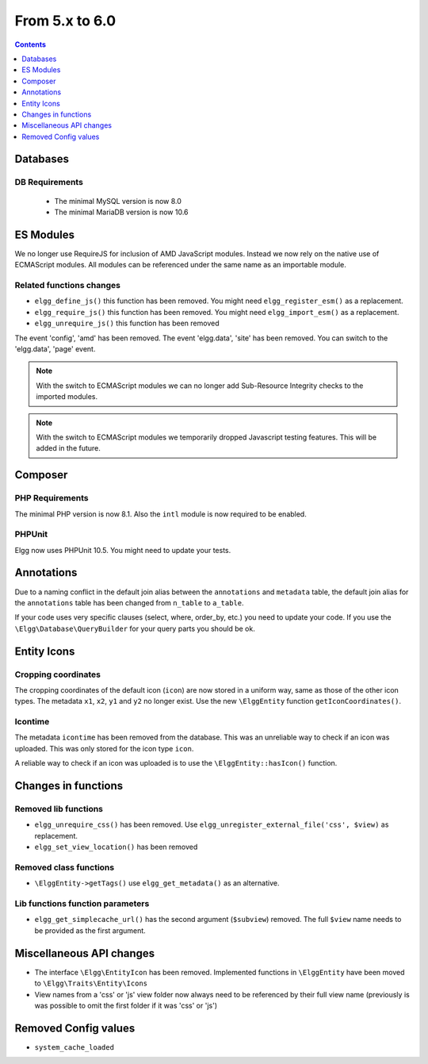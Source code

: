 From 5.x to 6.0
===============

.. contents:: Contents
   :local:
   :depth: 1

Databases
---------

DB Requirements
~~~~~~~~~~~~~~~

 - The minimal MySQL version is now 8.0
 - The minimal MariaDB version is now 10.6

ES Modules
----------

We no longer use RequireJS for inclusion of AMD JavaScript modules. Instead we now rely on the native use of ECMAScript modules.
All modules can be referenced under the same name as an importable module.

Related functions changes
~~~~~~~~~~~~~~~~~~~~~~~~~

* ``elgg_define_js()`` this function has been removed. You might need ``elgg_register_esm()`` as a replacement.
* ``elgg_require_js()`` this function has been removed. You might need ``elgg_import_esm()`` as a replacement.
* ``elgg_unrequire_js()`` this function has been removed

The event 'config', 'amd' has been removed.
The event 'elgg.data', 'site' has been removed. You can switch to the 'elgg.data', 'page' event.

.. note::

	With the switch to ECMAScript modules we can no longer add Sub-Resource Integrity checks to the imported modules.

.. note::

	With the switch to ECMAScript modules we temporarily dropped Javascript testing features. This will be added in the future.

Composer
--------

PHP Requirements
~~~~~~~~~~~~~~~~

The minimal PHP version is now 8.1. Also the ``intl`` module is now required to be enabled.

PHPUnit
~~~~~~~

Elgg now uses PHPUnit 10.5. You might need to update your tests.

Annotations
-----------

Due to a naming conflict in the default join alias between the ``annotations`` and ``metadata`` table, the default join
alias for the ``annotations`` table has been changed from ``n_table`` to ``a_table``.

If your code uses very specific clauses (select, where, order_by, etc.) you need to update your code. If you use the
``\Elgg\Database\QueryBuilder`` for your query parts you should be ok.

Entity Icons
------------

Cropping coordinates
~~~~~~~~~~~~~~~~~~~~

The cropping coordinates of the default icon (``icon``) are now stored in a uniform way, same as those of the other icon types.
The metadata ``x1``, ``x2``, ``y1`` and ``y2`` no longer exist. Use the new ``\ElggEntity`` function ``getIconCoordinates()``.

Icontime
~~~~~~~~

The metadata ``icontime`` has been removed from the database. This was an unreliable way to check if an icon was uploaded.
This was only stored for the icon type ``icon``.

A reliable way to check if an icon was uploaded is to use the ``\ElggEntity::hasIcon()`` function.

Changes in functions
--------------------

Removed lib functions
~~~~~~~~~~~~~~~~~~~~~

* ``elgg_unrequire_css()`` has been removed. Use ``elgg_unregister_external_file('css', $view)`` as replacement.
* ``elgg_set_view_location()`` has been removed

Removed class functions
~~~~~~~~~~~~~~~~~~~~~~~

* ``\ElggEntity->getTags()`` use ``elgg_get_metadata()`` as an alternative.

Lib functions function parameters
~~~~~~~~~~~~~~~~~~~~~~~~~~~~~~~~~

* ``elgg_get_simplecache_url()`` has the second argument (``$subview``) removed. The full ``$view`` name needs to be provided as the first argument.

Miscellaneous API changes
-------------------------

* The interface ``\Elgg\EntityIcon`` has been removed. Implemented functions in ``\ElggEntity`` have been moved to ``\Elgg\Traits\Entity\Icons``
* View names from a 'css' or 'js' view folder now always need to be referenced by their full view name (previously is was possible to omit the first folder if it was 'css' or 'js')

Removed Config values
------------------------

* ``system_cache_loaded``
